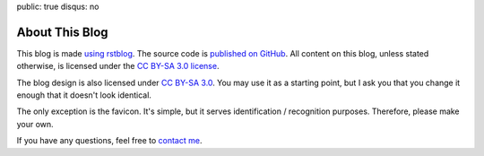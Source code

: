 public: true
disqus: no

About This Blog
===============

This blog is made `using rstblog </2012/6/11/rstblog/>`_. The source code is
`published on GitHub <https://github.com/dbrgn/blog>`_. All content on this
blog, unless stated otherwise, is licensed under the `CC BY-SA 3.0 license
<http://blog.dbrgn.ch/license/>`_.

The blog design is also licensed under `CC BY-SA 3.0
<http://blog.dbrgn.ch/license/>`_. You may use it as a starting point, but I ask
you that you change it enough that it doesn't look identical.

The only exception is the favicon. It's simple, but it serves identification /
recognition purposes. Therefore, please make your own.

If you have any questions, feel free to `contact me </about/>`_.
